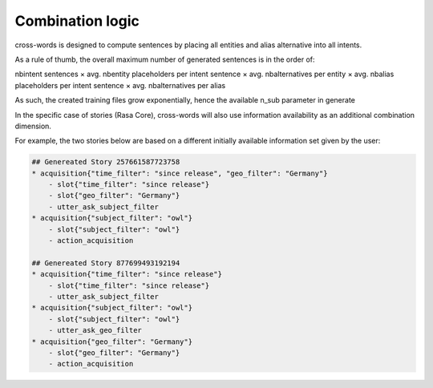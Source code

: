Combination logic
==================================

cross-words is designed to compute sentences by placing all entities and alias alternative into all intents.

As a rule of thumb, the overall maximum number of generated sentences is in the order of:

nbintent sentences × avg. nbentity placeholders per intent sentence × avg. nbalternatives per entity × avg. nbalias placeholders per intent sentence × avg. nbalternatives per alias

As such, the created training files grow exponentially, hence the available n_sub parameter in generate

In the specific case of stories (Rasa Core), cross-words will also use information availability as an additional combination dimension.

For example, the two stories below are based on a different initially available information set given by the user:

.. code-block:: json

	## Genereated Story 257661587723758
	* acquisition{"time_filter": "since release", "geo_filter": "Germany"}
	    - slot{"time_filter": "since release"}
	    - slot{"geo_filter": "Germany"}
	    - utter_ask_subject_filter
	* acquisition{"subject_filter": "owl"}
	    - slot{"subject_filter": "owl"}
	    - action_acquisition

	## Genereated Story 877699493192194
	* acquisition{"time_filter": "since release"}
	    - slot{"time_filter": "since release"}
	    - utter_ask_subject_filter
	* acquisition{"subject_filter": "owl"}
	    - slot{"subject_filter": "owl"}
	    - utter_ask_geo_filter
	* acquisition{"geo_filter": "Germany"}
	    - slot{"geo_filter": "Germany"}
	    - action_acquisition 